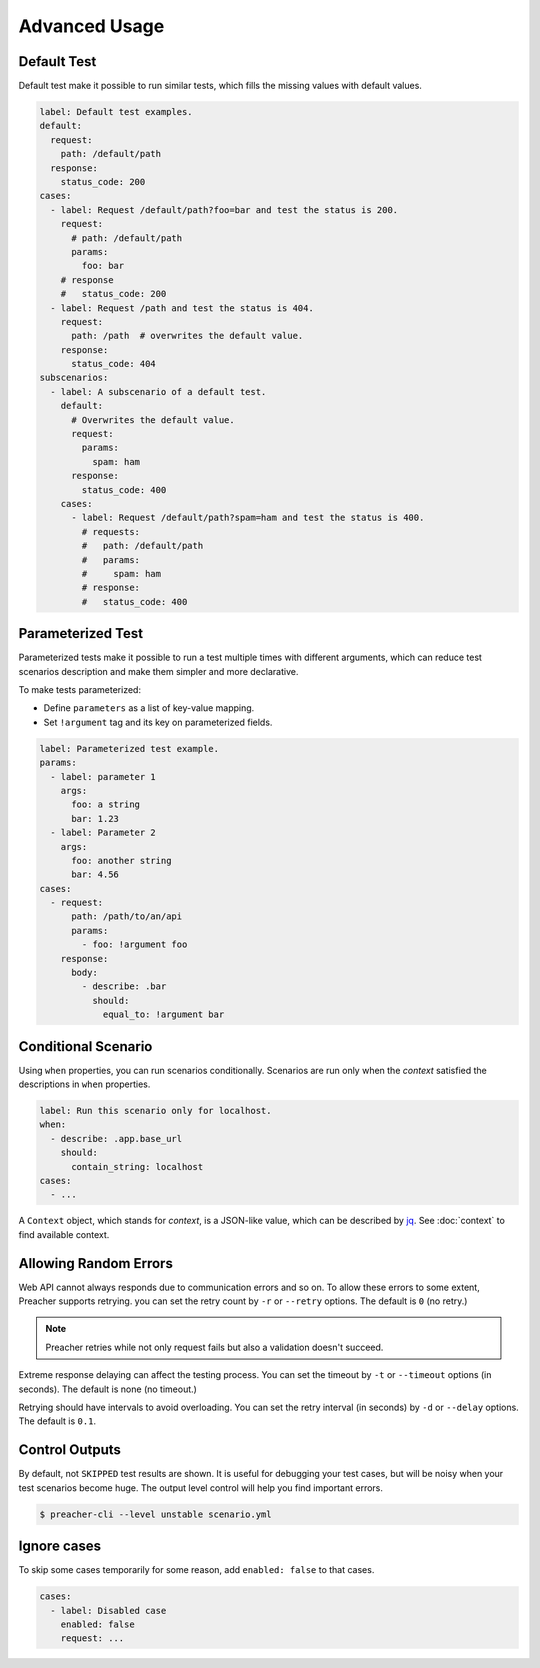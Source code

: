 Advanced Usage
==============

.. _default-test:

Default Test
------------
Default test make it possible to run similar tests,
which fills the missing values with default values.

.. code-block:: yaml

    label: Default test examples.
    default:
      request:
        path: /default/path
      response:
        status_code: 200
    cases:
      - label: Request /default/path?foo=bar and test the status is 200.
        request:
          # path: /default/path
          params:
            foo: bar
        # response
        #   status_code: 200
      - label: Request /path and test the status is 404.
        request:
          path: /path  # overwrites the default value.
        response:
          status_code: 404
    subscenarios:
      - label: A subscenario of a default test.
        default:
          # Overwrites the default value.
          request:
            params:
              spam: ham
          response:
            status_code: 400
        cases:
          - label: Request /default/path?spam=ham and test the status is 400.
            # requests:
            #   path: /default/path
            #   params:
            #     spam: ham
            # response:
            #   status_code: 400

.. _parameterized-test:

Parameterized Test
------------------
Parameterized tests make it possible to run a test multiple times with different arguments,
which can reduce test scenarios description and make them simpler and more declarative.

To make tests parameterized:

- Define ``parameters`` as a list of key-value mapping.
- Set ``!argument`` tag and its key on parameterized fields.

.. code-block:: yaml

    label: Parameterized test example.
    params:
      - label: parameter 1
        args:
          foo: a string
          bar: 1.23
      - label: Parameter 2
        args:
          foo: another string
          bar: 4.56
    cases:
      - request:
          path: /path/to/an/api
          params:
            - foo: !argument foo
        response:
          body:
            - describe: .bar
              should:
                equal_to: !argument bar

Conditional Scenario
--------------------
Using ``when`` properties, you can run scenarios conditionally.
Scenarios are run only when the *context* satisfied the descriptions
in ``when`` properties.

.. code-block:: yaml

    label: Run this scenario only for localhost.
    when:
      - describe: .app.base_url
        should:
          contain_string: localhost
    cases:
      - ...

A ``Context`` object, which stands for *context*, is a JSON-like value,
which can be described by `jq`_.
See :doc:`context` to find available context.

Allowing Random Errors
----------------------
Web API cannot always responds due to communication errors and so on.
To allow these errors to some extent, Preacher supports retrying.
you can set the retry count by ``-r`` or ``--retry`` options.
The default is ``0`` (no retry.)

.. note:: Preacher retries while not only request fails but also a validation doesn't succeed.

Extreme response delaying can affect the testing process.
You can set the timeout by ``-t`` or ``--timeout`` options (in seconds).
The default is none (no timeout.)

Retrying should have intervals to avoid overloading.
You can set the retry interval (in seconds)
by ``-d`` or ``--delay`` options.
The default is ``0.1``.

Control Outputs
---------------
By default, not ``SKIPPED`` test results are shown.
It is useful for debugging your test cases,
but will be noisy when your test scenarios become huge.
The output level control will help you find important errors.

.. code-block:: sh

    $ preacher-cli --level unstable scenario.yml

Ignore cases
------------
To skip some cases temporarily for some reason,
add ``enabled: false`` to that cases.

.. code-block:: yaml

    cases:
      - label: Disabled case
        enabled: false
        request: ...

.. _jq: https://stedolan.github.io/jq/
